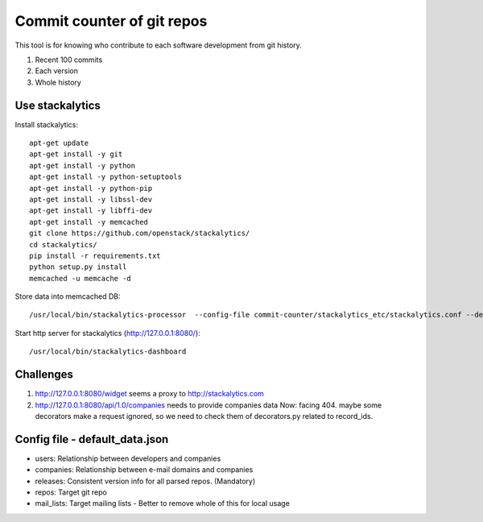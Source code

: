 Commit counter of git repos
===========================

This tool is for knowing who contribute to each software development
from git history.

1. Recent 100 commits
2. Each version
3. Whole history

Use stackalytics
----------------

Install stackalytics::

 apt-get update
 apt-get install -y git
 apt-get install -y python
 apt-get install -y python-setuptools
 apt-get install -y python-pip
 apt-get install -y libssl-dev
 apt-get install -y libffi-dev
 apt-get install -y memcached
 git clone https://github.com/openstack/stackalytics/
 cd stackalytics/
 pip install -r requirements.txt
 python setup.py install
 memcached -u memcache -d

Store data into memcached DB::

 /usr/local/bin/stackalytics-processor  --config-file commit-counter/stackalytics_etc/stackalytics.conf --default-data-uri file:///home/oomichi/commit-counter/stackalytics_etc/default_data.json

Start http server for stackalytics (http://127.0.0.1:8080/)::

 /usr/local/bin/stackalytics-dashboard

Challenges
----------

1. http://127.0.0.1:8080/widget seems a proxy to http://stackalytics.com
2. http://127.0.0.1:8080/api/1.0/companies needs to provide companies data
   Now: facing 404.
   maybe some decorators make a request ignored, so we need to check them of decorators.py related to record_ids.

Config file - default_data.json
-------------------------------

* users: Relationship between developers and companies
* companies: Relationship between e-mail domains and companies
* releases: Consistent version info for all parsed repos. (Mandatory)
* repos: Target git repo
* mail_lists: Target mailing lists - Better to remove whole of this for local usage

